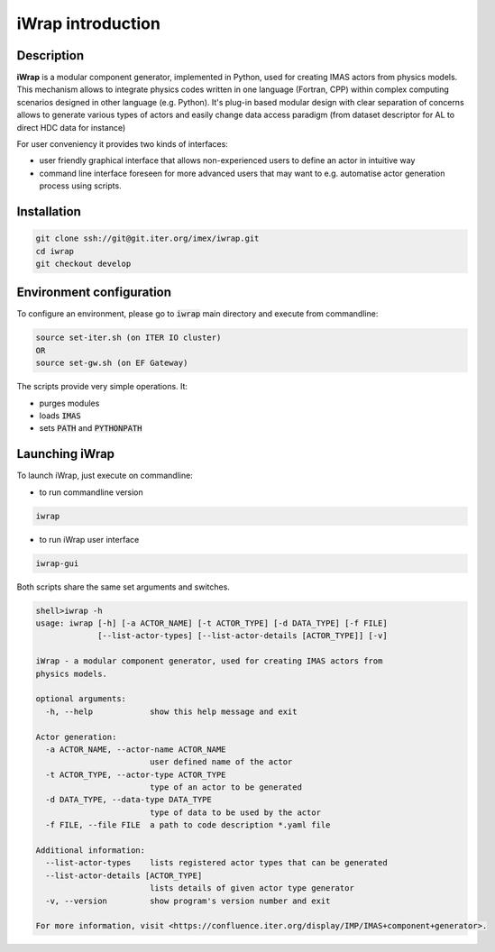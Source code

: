 iWrap introduction
==================

Description
-----------
**iWrap** is a modular component generator, implemented in Python, used for creating IMAS actors from physics models. This mechanism allows to integrate physics codes written in one language (Fortran, CPP) within complex computing scenarios designed in other language (e.g. Python).
It's plug-in based modular design with clear separation of concerns allows to generate various types of actors and easily change data access paradigm (from dataset descriptor for AL to direct HDC data for instance)

For user conveniency it provides two kinds of interfaces:

* user friendly graphical interface that allows non-experienced users to define an actor in intuitive way
* command line interface foreseen for more advanced users that may want to e.g. automatise actor generation process using scripts.

Installation
------------
.. code:: none

    git clone ssh://git@git.iter.org/imex/iwrap.git
    cd iwrap
    git checkout develop

Environment configuration
-------------------------
To configure an environment, please go to :code:`iwrap` main directory and execute from commandline:

.. code:: none

    source set-iter.sh (on ITER IO cluster)
    OR
    source set-gw.sh (on EF Gateway)

The scripts provide very simple operations. It:

* purges modules
* loads :code:`IMAS`
* sets :code:`PATH` and :code:`PYTHONPATH`

Launching iWrap
---------------
To launch iWrap, just execute on commandline:

* to run commandline version

.. code:: none

    iwrap

* to run iWrap user interface

.. code:: none

    iwrap-gui

Both scripts share the same set arguments and switches.

.. code:: none

    shell>iwrap -h
    usage: iwrap [-h] [-a ACTOR_NAME] [-t ACTOR_TYPE] [-d DATA_TYPE] [-f FILE]
                 [--list-actor-types] [--list-actor-details [ACTOR_TYPE]] [-v]

    iWrap - a modular component generator, used for creating IMAS actors from
    physics models.

    optional arguments:
      -h, --help            show this help message and exit

    Actor generation:
      -a ACTOR_NAME, --actor-name ACTOR_NAME
                            user defined name of the actor
      -t ACTOR_TYPE, --actor-type ACTOR_TYPE
                            type of an actor to be generated
      -d DATA_TYPE, --data-type DATA_TYPE
                            type of data to be used by the actor
      -f FILE, --file FILE  a path to code description *.yaml file

    Additional information:
      --list-actor-types    lists registered actor types that can be generated
      --list-actor-details [ACTOR_TYPE]
                            lists details of given actor type generator
      -v, --version         show program's version number and exit

    For more information, visit <https://confluence.iter.org/display/IMP/IMAS+component+generator>.


